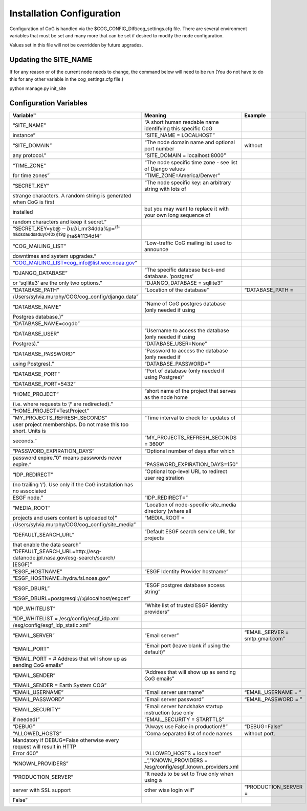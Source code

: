 
Installation Configuration
==========================

Configuration of CoG is handled via the $COG_CONFIG_DIR/cog_settings.cfg
file. There are several environment variables that must be set and many
more that can be set if desired to modify the node configuration.

Values set in this file will not be overridden by future upgrades.

Updating the SITE_NAME
----------------------

If for any reason or of the current node needs to change, the command
below will need to be run (You do not have to do this for any other
variable in the cog_settings.cfg file.)

python manage.py init_site

Configuration Variables
-----------------------

.. csv-table::
   :header:  Variable", "Meaning", "Example"
   :widths:  30, 60, 60
   :align:  left


   “SITE_NAME”, “A short human readable name identifying this specific CoG
   instance”, “SITE_NAME = LOCALHOST”

   “SITE_DOMAIN”, “The node domain name and optional port number, without
   any protocol.”, “SITE_DOMAIN = localhost:8000”

   “TIME_ZONE”, “The node specific time zone - see list of Django values
   for time zones”, “TIME_ZONE=America/Denver”

   “SECRET_KEY”, “The node specific key: an arbitrary string with lots of
   strange characters. A random string is generated when CoG is first
   installed, but you may want to replace it with your own long sequence of
   random characters and keep it secret.”,
   “SECRET_KEY=yb@\ :math:`-bub`\ i_mr34dda%p=\ :sup:`(f-h&dsdaudssduy040x))19g`   \ iha&#1134df4”

   “COG_MAILING_LIST”, “Low-traffic CoG mailing list used to announce
   downtimes and system upgrades.”,
   “COG_MAILING_LIST=cog_info@list.woc.noaa.gov”
 
   “DJANGO_DATABASE”, “The specific database back-end database. ‘postgres’
   or ‘sqllite3’ are the only two options.”, “DJANGO_DATABASE = sqllite3”

   “DATABASE_PATH”, “Location of the database”, “DATABASE_PATH =
   /Users/sylvia.murphy/COG/cog_config/django.data”

   “DATABASE_NAME”, “Name of CoG postgres database (only needed if using
   Postgres database.)”,
   “DATABASE_NAME=cogdb”

   “DATABASE_USER”, “Username to access the database (only needed if using
   Postgres).”, “DATABASE_USER=None”

   “DATABASE_PASSWORD”, “Password to access the database (only needed if
   using Postgres).”, “DATABASE_PASSWORD=”

   “DATABASE_PORT”, “Port of database (only needed if using Postgres)”,
   “DATABASE_PORT=5432”

   “HOME_PROJECT”, “short name of the project that serves as the node home
   (i.e. where requests to ‘/’ are redirected).”,
   “HOME_PROJECT=TestProject”

   “MY_PROJECTS_REFRESH_SECONDS”, “Time interval to check for updates of
   user project memberships. Do not make this too short. Units is
   seconds.”, “MY_PROJECTS_REFRESH_SECONDS = 3600”

   “PASSWORD_EXPIRATION_DAYS”, “Optional number of days after which
   password expire.”0" means passwords never
   expire.“, ”PASSWORD_EXPIRATION_DAYS=150"

   “IDP_REDIRECT”, “Optional top-level URL to redirect user registration
   (no trailing ‘/’). Use only if the CoG installation has no associated
   ESGF node.”, “IDP_REDIRECT=”

   “MEDIA_ROOT”, “Location of node-specific site_media directory (where all
   projects and users content is uploaded to)”, “MEDIA_ROOT =
   /Users/sylvia.murphy/COG/cog_config/site_media”

   “DEFAULT_SEARCH_URL”, “Default ESGF search service URL for projects
   that enable the data search”,
   “DEFAULT_SEARCH_URL=http://esg-datanode.jpl.nasa.gov/esg-search/search/
   [ESGF]”

   “ESGF_HOSTNAME”, “ESGF Identity Provider hostname”,
   “ESGF_HOSTNAME=hydra.fsl.noaa.gov”

   “ESGF_DBURL”, “ESGF postgres database access string”,
   “ESGF_DBURL=postgresql://:@localhost/esgcet”

   “IDP_WHITELIST”, “White list of trusted ESGF identity providers”,
   “IDP_WHITELIST = /esg/config/esgf_idp.xml,
   /esg/config/esgf_idp_static.xml”

   “EMAIL_SERVER”, “Email server”, “EMAIL_SERVER = smtp.gmail.com”

   “EMAIL_PORT”, “Email port (leave blank if using the default)”,
   “EMAIL_PORT = # Address that will show up as sending CoG emails”

   “EMAIL_SENDER”, “Address that will show up as sending CoG emails”,
   “EMAIL_SENDER = Earth System COG”

   “EMAIL_USERNAME”, “Email server username”, “EMAIL_USERNAME = ”

   “EMAIL_PASSWORD”, “Email server password”, “EMAIL_PASSWORD = ”

   “EMAIL_SECURITY”, “Email server handshake startup instruction (use only
   if needed)”, “EMAIL_SECURITY = STARTTLS”

   “DEBUG”, “Always use False in production!!!”, “DEBUG=False”

   “ALLOWED_HOSTS”, “Coma separated list of node names, without port.
   Mandatory if DEBUG=False otherwise every request will result in HTTP
   Error 400”, “ALLOWED_HOSTS = localhost”

   “KNOWN_PROVIDERS”, "_“,”KNOWN_PROVIDERS =
   /esg/config/esgf_known_providers.xml"

   “PRODUCTION_SERVER”, “It needs to be set to True only when using a
   server with SSL support, other wise login will”, “PRODUCTION_SERVER =
   False”
